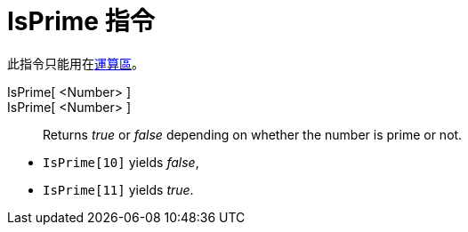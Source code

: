 = IsPrime 指令
:page-en: commands/IsPrime
ifdef::env-github[:imagesdir: /zh/modules/ROOT/assets/images]

此指令只能用在xref:/運算區.adoc[運算區]。

IsPrime[ <Number> ]::
IsPrime[ <Number> ]::
  Returns _true_ or _false_ depending on whether the number is prime or not.

[EXAMPLE]
====


* `++IsPrime[10]++` yields _false_,
* `++IsPrime[11]++` yields _true_.

====
